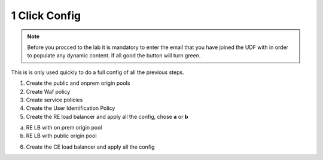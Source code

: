 1 Click Config
##############


.. note:: Before you procced to the lab it is mandatory to enter the email that you have joined the UDF with in order to populate any dynamic content. If all good the button will turn green.

.. raw:: html

    <div id="app">
        <label>Email:  
            <input type="text" id="email" oninput="processEmail()" />
        </label>
        <button id="getDataBtn" onclick="saveAndLoad()">Get Data</button>        
        </br></br>
    </div>

    <script>
    var email = localStorage.getItem('email') || '';
    document.getElementById('email').value = email;
    
    function processEmail() {
        var email = document.getElementById('email').value;
    }
    
    function saveAndLoad() {
        var emailInput = document.getElementById('email');
        var getDataBtn = document.getElementById('getDataBtn');
        emailInput.disabled = true;
        getDataBtn.disabled = true;

        var email = emailInput.value;
        localStorage.setItem('email', email);
        fetch(`https://f5xclabmgmt.emea-ent.f5demos.com/v1/student/f5xcemeaworkshop/${btoa(email)}`, {
            method: 'GET',
            headers: {
                'Content-Type': 'application/json'
            }
        })
        .then(response => {
            if (!response.ok) {
                throw new Error(response.statusText);
            }
            return response.json();
        })
        .then(data => {
            localStorage.setItem('data',JSON.stringify(data));            
            getDataBtn.title = JSON.stringify(data, null, 2);
            getDataBtn.className = ''; // remove all classes
            getDataBtn.classList.add("green");
        })
        .catch((error) => {
            console.error('Error:', error);
            getDataBtn.title = "An error occurred";
            getDataBtn.className = ''; // remove all classes
            getDataBtn.classList.add("red");
        })
        .finally(() => {
            emailInput.disabled = false;
            getDataBtn.disabled = false;
        });
    }

    </script>

    <style>
    .output {
        background: #f8f9fa;
        border: 1px solid #ddd;
        padding: 10px;
        margin-top: 10px;
        border-radius: 4px;
    }
    .green {
        background-color: green;
        color: white;
    }
    .red {
        background-color: red;
        color: white;
    }
    </style>

    </script>

    <style>
    .output {
        background: #f8f9fa;
        border: 1px solid #ddd;
        padding: 10px;
        margin-top: 10px;
        border-radius: 4px;
    }
    .green {
        background-color: green;
        color: white;
    }
    .red {
        background-color: red;
        color: white;
    }
    </style>


This is is only used quickly to do a full config of all the previous steps.

1. Create the public and onprem origin pools

   .. raw:: html   

      <script>c1m1l2a();</script>  

   .. raw:: html   

      <script>c1m9l1a();</script>


2. Create Waf policy

   .. raw:: html   

      <script>c1m2l1a();</script>  

3. Create service policies

   .. raw:: html   

      <script>c1m3l1a();</script>  


   .. raw:: html   

      <script>c1m3l1b();</script>  

4. Create the User Identification Policy

   .. raw:: html   

      <script>c1m5l1a();</script>  

5. Create the RE load balancer and apply all the config, chose **a** or **b**

a) RE LB with on prem origin pool
   
   .. raw:: html   

      <script>c1m9l1b({instructions: 'Web App & API Protection -> Load Balancers -> HTTP Load Balancer -> Add HTTP Load Balancer -> JSON -> Copy paste the JSON config -> Save and Exit' });</script>  

b) RE LB with public origin pool

   .. raw:: html   

      <script>c1m9l1c({instructions: 'Web App & API Protection -> Load Balancers -> HTTP Load Balancer -> Add HTTP Load Balancer -> JSON -> Copy paste the JSON config -> Save and Exit' });</script>  

6. Create the CE load balancer and apply all the config

   .. raw:: html   

      <script>c1ma1l1b();</script> 




